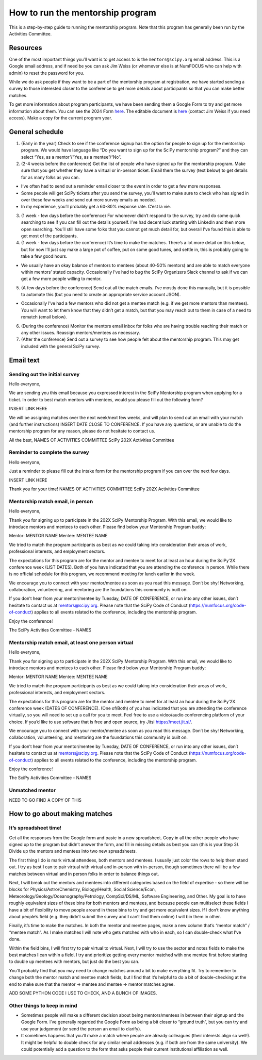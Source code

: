 =================================
How to run the mentorship program
=================================

This is a step-by-step guide to running the mentorship program. Note
that this program has generally been run by the Activities Committee.

Resources
---------

One of the most important things you’ll want is to get access to is the
``mentors@scipy.org`` email address. This is a Google email address, and
if need be you can ask Jim Weiss (or whomever else is at NumFOCUS who
can help with admin) to reset the password for you.

While we do ask people if they want to be a part of the mentorship
program at registration, we have started sending a survey to those
interested closer to the conference to get more details about
participants so that you can make better matches.

To get more information about program participants, we have been sending
them a Google Form to try and get more information about them. You can
see the 2024 Form
`here <https://docs.google.com/forms/d/e/1FAIpQLScTNRUoe9aU9MNEYjo30iUquChTgEay4obC99vYAN4qLdFmTA/viewform?usp=sf_link>`__.
The editable document is
`here <https://docs.google.com/forms/d/1sJLOcYeUC35kRN0bWA9RFdcwx4sIsQZOQAeNSDjEFfQ/edit>`__
(contact Jim Weiss if you need access). Make a copy for the current
program year.

General schedule
----------------

1. (Early in the year) Check to see if the conference signup has the
   option for people to sign up for the mentorship program. We would
   have language like “Do you want to sign up for the SciPy mentorship
   program?” and they can select “Yes, as a mentor”/“Yes, as a
   mentee”/“No”.
2. (2-4 weeks before the conference) Get the list of people who have
   signed up for the mentorship program. Make sure that you get whether
   they have a virtual or in-person ticket. Email them the survey (text
   below) to get details for as many folks as you can.

-  I’ve often had to send out a reminder email closer to the event in
   order to get a few more responses.
-  Some people will get SciPy tickets after you send the survey, you’ll
   want to make sure to check who has signed in over these few weeks and
   send out more survey emails as needed.
-  In my experience, you’ll probably get a 60-80% response rate. C’est
   la vie.

3. (1 week - few days before the conference) For whomever didn’t respond
   to the survey, try and do some quick searching to see if you can fill
   out the details yourself. I’ve had decent luck starting with LinkedIn
   and then more open searching. You’ll still have some folks that you
   cannot get much detail for, but overall I’ve found this is able to
   get most of the participants.
4. (1 week - few days before the conference) It’s time to make the
   matches. There’s a lot more detail on this below, but for now I’ll
   just say make a large pot of coffee, put on some good tunes, and
   settle in, this is probably going to take a few good hours.

-  We usually have an okay balance of mentors to mentees (about 40-50%
   mentors) and are able to match everyone within mentors’ stated
   capacity. Occasionally I’ve had to bug the SciPy Organizers Slack
   channel to ask if we can get a few more people willing to mentor.

5. (A few days before the conference) Send out all the match emails.
   I’ve mostly done this manually, but it is possible to automate this
   (but you need to create an appropriate service account JSON).

-  Occasionally I’ve had a few mentors who did not get a mentee match
   (e.g. if we get more mentors than mentees). You will want to let them
   know that they didn’t get a match, but that you may reach out to them
   in case of a need to rematch (email below).

6. (During the conference) Monitor the mentors email inbox for folks who
   are having trouble reaching their match or any other issues. Reassign
   mentors/mentees as necessary.
7. (After the conference) Send out a survey to see how people felt about
   the mentorship program. This may get included with the general SciPy
   survey.

Email text
----------

Sending out the initial survey
~~~~~~~~~~~~~~~~~~~~~~~~~~~~~~

Hello everyone,

We are sending you this email because you expressed interest in the
SciPy Mentorship program when applying for a ticket. In order to best
match mentors with mentees, would you please fill out the following
form?

INSERT LINK HERE

We will be assigning matches over the next week/next few weeks, and will
plan to send out an email with your match (and further instructions)
INSERT DATE CLOSE TO CONFERENCE. If you have any questions, or are
unable to do the mentorship program for any reason, please do not
hesitate to contact us.

All the best, NAMES OF ACTIVITIES COMMITTEE SciPy 202X Activities
Committee

Reminder to complete the survey
~~~~~~~~~~~~~~~~~~~~~~~~~~~~~~~

Hello everyone,

Just a reminder to please fill out the intake form for the mentorship
program if you can over the next few days.

INSERT LINK HERE

Thank you for your time! NAMES OF ACTIVITIES COMMITTEE SciPy 202X
Activities Committee

Mentorship match email, in person
~~~~~~~~~~~~~~~~~~~~~~~~~~~~~~~~~

Hello everyone,

Thank you for signing up to participate in the 202X SciPy Mentorship
Program. With this email, we would like to introduce mentors and mentees
to each other. Please find below your Mentorship Program buddy:

Mentor: MENTOR NAME Mentee: MENTEE NAME

We tried to match the program participants as best as we could taking
into consideration their areas of work, professional interests, and
employment sectors.

The expectations for this program are for the mentor and mentee to meet
for at least an hour during the SciPy’2X conference week (LIST DATES).
Both of you have indicated that you are attending the conference in
person. While there is no official schedule for this program, we
recommend meeting for lunch earlier in the week.

We encourage you to connect with your mentor/mentee as soon as you read
this message. Don’t be shy! Networking, collaboration, volunteering, and
mentoring are the foundations this community is built on.

If you don’t hear from your mentor/mentee by Tuesday, DATE OF
CONFERENCE, or run into any other issues, don’t hesitate to contact us
at mentors@scipy.org. Please note that the SciPy Code of Conduct
(https://numfocus.org/code-of-conduct) applies to all events related to
the conference, including the mentorship program.

Enjoy the conference!

The SciPy Activities Committee - NAMES

Mentorship match email, at least one person virtual
~~~~~~~~~~~~~~~~~~~~~~~~~~~~~~~~~~~~~~~~~~~~~~~~~~~

Hello everyone,

Thank you for signing up to participate in the 202X SciPy Mentorship
Program. With this email, we would like to introduce mentors and mentees
to each other. Please find below your Mentorship Program buddy:

Mentor: MENTOR NAME Mentee: MENTEE NAME

We tried to match the program participants as best as we could taking
into consideration their areas of work, professional interests, and
employment sectors.

The expectations for this program are for the mentor and mentee to meet
for at least an hour during the SciPy’2X conference week (DATES OF
CONFERENCE). (One of/Both) of you has indicated that you are attending
the conference virtually, so you will need to set up a call for you to
meet. Feel free to use a video/audio conferencing platform of your
choice. If you’d like to use software that is free and open source, try
Jitsi https://meet.jit.si/.

We encourage you to connect with your mentor/mentee as soon as you read
this message. Don’t be shy! Networking, collaboration, volunteering, and
mentoring are the foundations this community is built on.

If you don’t hear from your mentor/mentee by Tuesday, DATE OF
CONFERENCE, or run into any other issues, don’t hesitate to contact us
at mentors@scipy.org. Please note that the SciPy Code of Conduct
(https://numfocus.org/code-of-conduct) applies to all events related to
the conference, including the mentorship program.

Enjoy the conference!

The SciPy Activities Committee - NAMES

Unmatched mentor
~~~~~~~~~~~~~~~~

NEED TO GO FIND A COPY OF THIS

How to go about making matches
------------------------------

It’s spreadsheet time!
~~~~~~~~~~~~~~~~~~~~~~

Get all the responses from the Google form and paste in a new
spreadsheet. Copy in all the other people who have signed up to the
program but didn’t answer the form, and fill in missing details as best
you can (this is your Step 3). Divide up the mentors and mentees into
two new spreadsheets.

The first thing I do is mark virtual attendees, both mentors and
mentees. I usually just color the rows to help them stand out. I try as
best I can to pair virtual with virtual and in-person with in-person,
though sometimes there will be a few matches between virtual and in
person folks in order to balance things out.

Next, I will break out the mentors and mentees into different categories
based on the field of expertise - so there will be blocks for
Physics/Astro/Chemistry, Biology/Health, Social Science/Econ,
Meteorology/Geology/Oceanography/Petrology, CompSci/DS/ML, Software
Engineering, and Other. My goal is to have roughly equivalent sizes of
these bins for both mentors and mentees, and because people can
multiselect these fields I have a bit of flexibility to move people
around in these bins to try and get more equivalent sizes. If I don’t
know anything about people’s field (e.g. they didn’t submit the survey
and I can’t find them online) I will bin them in other.

Finally, it’s time to make the matches. In both the mentor and mentee
pages, make a new column that’s “mentor match” / “mentee match”. As I
make matches I will note who gets matched with who in each, so I can
double-check what I’ve done.

Within the field bins, I will first try to pair virtual to virtual.
Next, I will try to use the sector and notes fields to make the best
matches I can within a field. I try and prioritize getting every mentor
matched with one mentee first before starting to double up mentees with
mentors, but just do the best you can.

You’ll probably find that you may need to change matches around a bit to
make everything fit. Try to remember to change both the mentor match and
mentee match fields, but I find that it’s helpful to do a bit of
double-checking at the end to make sure that the mentor -> mentee and
mentee -> mentor matches agree.

ADD SOME PYTHON CODE I USE TO CHECK, AND A BUNCH OF IMAGES.

Other things to keep in mind
~~~~~~~~~~~~~~~~~~~~~~~~~~~~

-  Sometimes people will make a different decision about being
   mentors/mentees in between their signup and the Google Form. I’ve
   generally regarded the Google Form as being a bit closer to “ground
   truth”, but you can try and use your judgement (or send the person an
   email to clarify).
-  It sometimes happens that you’ll make a match where people are
   already colleagues (their interests align so well!). It might be
   helpful to double check for any similar email addresses (e.g. if both
   are from the same university). We could potentially add a question to
   the form that asks people their current institutional affiliation as
   well.
